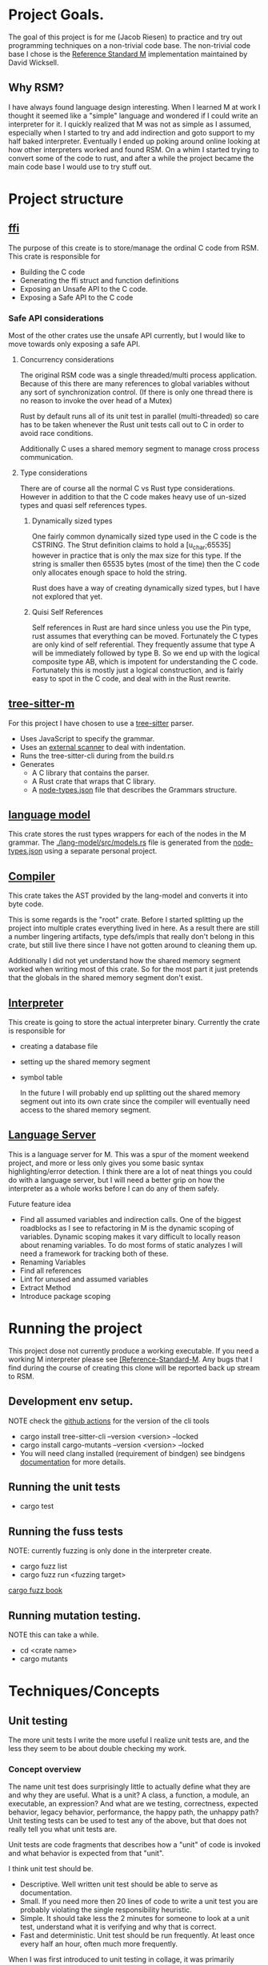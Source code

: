 * Project Goals.
  The goal of this project is for me (Jacob Riesen) to practice and try out programming techniques on a non-trivial code base.
  The non-trivial code base I chose is the [[https://gitlab.com/Reference-Standard-M/rsm][Reference Standard M]] implementation maintained by David Wicksell.
** Why RSM? 
   I have always found language design interesting. 
   When I learned M at work I thought it seemed like a "simple" language and wondered if I could write an interpreter for it.
   I quickly realized that M was not as simple as I assumed, especially when I started to try and add indirection and goto support to my half baked interpreter.
   Eventually I ended up poking around online looking at how other interpreters worked and found RSM.
   On a whim I started trying to convert some of the code to rust, and after a while the project became the main code base I would use to try stuff out.
* Project structure
** [[./ffi/][ffi]] 
   The purpose of this create is to store/manage the ordinal C code from RSM.
   This crate is responsible for 
   - Building the C code
   - Generating the ffi struct and function definitions
   - Exposing an Unsafe API to the C code.
   - Exposing a Safe API to the C code
*** Safe API considerations
   Most of the other crates use the unsafe API currently, but I would like to move towards only exposing a safe API.
**** Concurrency considerations
     The original RSM code was a single threaded/multi process application. 
     Because of this there are many references to global variables without any sort of synchronization control.
     (If there is only one thread there is no reason to invoke the over head of a Mutex)

     Rust by default runs all of its unit test in parallel (multi-threaded) so care has to be taken whenever the Rust unit tests call out to C in order to avoid race conditions.

     Additionally C uses a shared memory segment to manage cross process communication.

**** Type considerations
     There are of course all the normal C vs Rust type considerations.
     However in addition to that the C code makes heavy use of un-sized types and quasi self references types.

****** Dynamically sized types
     One fairly common dynamically sized type used in the C code is the CSTRING.
     The Strut definition claims to hold a [u_char;65535] however in practice that is only the max size for this type.
     If the string is smaller then 65535 bytes (most of the time) then the C code only allocates enough space to hold the string.

     Rust does have a way of creating dynamically sized types, but I have not explored that yet.

****** Quisi Self References 
       Self references in Rust are hard since unless you use the Pin type, rust assumes that everything can be moved.
       Fortunately the C types are only kind of self referential.
       They frequently assume that type A will be immediately followed by type B.
       So we end up with the logical composite type AB, which is impotent for understanding the C code.
       Fortunately this is mostly just a logical construction, and is fairly easy to spot in the C code, and deal with in the Rust rewrite.

** [[./tree-sitter-M][tree-sitter-m]]
   For this project I have chosen to use a [[https://tree-sitter.github.io/tree-sitter/][tree-sitter]] parser.
   - Uses JavaScript to specify the grammar.
   - Uses an [[https://tree-sitter.github.io/tree-sitter/creating-parsers.html#external-scanners][external scanner]] to deal with indentation.
   - Runs the tree-sitter-cli during from the build.rs
   - Generates
     - A C library that contains the parser.
     - A Rust crate that wraps that C library.
     - A [[./tree-sitter-M/src/node-types.json][node-types.json]] file that describes the Grammars structure.
** [[./lang-model/][language model]]
   This crate stores the rust types wrappers for each of the nodes in the M grammar.
   The [[./lang-model/src/models.rs]] file is generated from the [[./tree-sitter-M/src/node-types.json][node-types.json]] using a separate personal project.
** [[./compiler/][Compiler]]
   This crate takes the AST provided by the lang-model and converts it into byte code.

   This is some regards is the "root" crate. Before I started splitting up the project into multiple crates everything lived in here.
   As a result there are still a number lingering artifacts, type defs/impls that really don't belong in this crate, but still live there since I have not gotten around to cleaning them up.

   Additionally I did not yet understand how the shared memory segment worked when writing most of this crate.
   So for the most part it just pretends that the globals in the shared memory segment don't exist.
** [[./interpreter/][Interpreter]]
   This create is going to store the actual interpreter binary.
   Currently the crate is responsible for 
   - creating a database file
   - setting up the shared memory segment
   - symbol table

     In the future I will probably end up splitting out the shared memory segment out into its own crate since the compiler will eventually need access to the shared memory segment. 

** [[./lang-server][Language Server]]
   This is a language server for M.
   This was a spur of the moment weekend project, and more or less only gives you some basic syntax highlighting/error detection.
   I think there are a lot of neat things you could do with a language server, but I will need a better grip on how the interpreter as a whole works before I can do any of them safely.

   Future feature idea
   - Find all assumed variables and indirection calls.
     One of the biggest roadblocks as I see to refactoring in M is the dynamic scoping of variables.
     Dynamic scoping makes it vary difficult to locally reason about renaming variables.
     To do most forms of static analyzes I will need a framework for tracking both of these.
   - Renaming Variables
   - Find all references
   - Lint for unused and assumed variables
   - Extract Method 
   - Introduce package scoping

* Running the project
  This project dose not currently produce a working executable.
  If you need a working M interpreter please see [[https://gitlab.com/Reference-Standard-M/rsm][[Reference-Standard-M]].
  Any bugs that I find during the course of creating this clone will be reported back up stream to RSM.
** Development env setup.
   NOTE check the [[./.github/workflows/rust.yml][github actions]] for the version of the cli tools
   - cargo install tree-sitter-cli --version <version>  --locked
   - cargo install cargo-mutants  --version <version> --locked
   - You will need clang installed (requirement of bindgen) see bindgens [[https://rust-lang.github.io/rust-bindgen/requirements.html][documentation]] for more details.

** Running the unit tests 
   - cargo test
** Running the fuss tests
   NOTE: currently fuzzing is only done in the interpreter create. 

   - cargo fuzz list
   - cargo fuzz run <fuzzing target>
   [[https://rust-fuzz.github.io/book/cargo-fuzz.html][cargo fuzz book]]

** Running mutation testing.
   NOTE this can take a while.
   - cd <crate name>
   - cargo mutants

* Techniques/Concepts 
** Unit testing
    The more unit tests I write the more useful I realize unit tests are, and the less they seem to be about double checking my work.

*** Concept overview 
    The name unit test does surprisingly little to actually define what they are and why they are useful.
    What is a unit? A class, a function, a module, an executable, an expression? And what are we testing, correctness, expected behavior, legacy behavior, performance, the happy path, the unhappy path? 
    Unit testing tests can be used to test any of the above, but that does not really tell you what unit tests are.

    Unit tests are code fragments that describes how a "unit" of code is invoked and what behavior is expected from that "unit".

    I think unit test should be.
    - Descriptive.
      Well written unit test should be able to serve as documentation.
    - Small.
      If you need more then 20 lines of code to write a unit test you are probably violating the single responsibility heuristic. 
    - Simple.
      It should take less the 2 minutes for someone to look at a unit test, understand what it is verifying and why that is correct.
    - Fast and deterministic. 
      Unit test should be run frequently.
      At least once every half an hour, often much more frequently.  

    When I was first introduced to unit testing in collage, it was primarily presented as a afterthought, a way to verity your code was correct before turning in the assignment.
    However waiting to write/run unit test until after the code is already in a finished state robes unit tests of most of there utility.

    As I see it there are two main benefits to writing unit test before writing your code.
   - First if it allows you to imagine how your code will be called. 
      If writing unit tests is hard or requites convoluted logic for some reason, it is going to be hard and convoluted to write the application code that relies on this unit.
   - Second once code behavior has been pined down with unit test, you can fearlessly refactor without worrying about breaking changes.
      Frequency it is only after my first draft solution that I truly understand the problem I am trying to solve.
      Therefore I will nearly always want to refactor my code at some point in the future.
      With a robust set of unit tests this is a fairly painless simple process.
      Without them I have to be hyper aware of every change I make, any change could introduce a bug.
** Mutation testing

*** Concept Overview:

   Mutation testing is a technique to check how well a test suite defines the behavior of codebase.
   This is accomplished by introducing mutations.
   If the mutated code can still past the test suit, then the tests are not fully specifying the systems behavior.[fn::It is possible for a mutation to not change systems behavior, but I think this should be fairly rare.]
   The main downside to mutation testing is that it takes time to run. 
   For each mutation we may have to run the entire test suite. 

*** How it is used in this project
    I am currently trying out [[https://mutants.rs/][cargo-mutants]], and plan to run it whenever I have completed a large chunk of code/feature.
    Using the --file flag allows me to restrict where the mutations are being generated which significantly speeds up testing. 


*** General thoughts on the Mutation Testing
    Mutation testing is a low effort way of increasing my confidence in my test suite.
    The first time I ran it I ended up finding a bug in my test code that would have been impossible to detect using traditional unit testing.
** C Foreign Function Interface 
***  Concept Overview
    A foreign function is simply a function that was written in a different programming language.
    In this case I am calling C code from Rust and vs versa.
    Calling code that was written in a different, requires some extra care:
    - parameters must match the target languages memory layout
    - The C/Rust compilers don't understand the other language and therefor have to assume the foreign code could do anything.

*** How is it used for this project.
    In this project Rust is responsible for matching the C ABI when cross language calls occurs.
    The bindgen and cbindgen tools do most of the work automating the generation of type and function definitions.
    However there are a few project specific things that have to be kept in mind:
    - Don't blindly trust the generated type definitions.
      The C code uses dynamically sized types, however the header files/generated rust types assume these types occupy their max size.
      CSTRING is the most comoly used example.
    - Pay extra attention to pointers/ pointer arithmetic.
      The C code sometimes allocates memory for multiple structs of different types at once.
      Pointer arithmetic is then sometimes used to calculate where the struct are.
      This is particularly prominent in the shared memory segment.
      This can be problematic since Rust assumes every struct can be moved, however as long as you are aware of this issue it is fairly easy to work around.
    - The C code assumes it is single threaded.
      The C cade uses a lot of global variables, and since it assumes it is single threaded there are no synchronization guards in place. (Atomics, Mutexs ext)
      However Rust unit tests are multi threaded by default.
      This can easily lead to race condition during AB testing,  
      Most AB tests must grabbing some sort of Mutex lock before calling into C code.[fn::how this is enforced is vary inconsistent at the moment. I would like to develop a more holistic approach to this issue] 

*** General Thoughts on FFI
    Some times you just need functionality that was written in a another programming language.
    There are a lot of invariants that need to be upheld, but it is manageable with the code gen build tools.
    It is not something I would introduce into a project on a whim, but I would also not be afraid of adding it if I needed some specialized functionality.
** A/B and Fuzz Testing
   A/B and Fuzz Testing are two separate concepts however in this project I frequently use them together.
*** Concept Overview 
    The idea behind Fuzz testing we want to verify some invariant is upheld for all inputs.
    So we plug in a bunch of random inputs until and verify that the invariant holds. 

    A/B testing at its core is testing the invariant, "system A should behave the same as system B".
*** Use in this project
    A lot of my unit tests so far have been A/B tests. 
    Since this is a rewrite it is fairly easy to create A/B tests however I would like to move away from using this as a primary means of testing.
    The fact that I have the original C code that I can A/B test against is fairly artificial, so I think I will learn more by focusing on other forms of unit tests.

    That being said I think A/B testing can be put to great use checking how well I converted/tested a module of code.
    If bugs are slipping past my unit tests and only being caught once I add A/B tests, this is an indication that my unit test writing skills need additional work.

